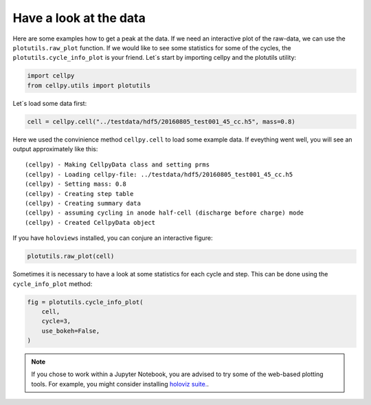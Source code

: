 Have a look at the data
-----------------------

Here are some examples how to get a peak at the data. If we need an
interactive plot of the raw-data, we can use the ``plotutils.raw_plot``
function. If we would like to see some statistics for some of the
cycles, the ``plotutils.cycle_info_plot`` is your friend. Let´s start by
importing cellpy and the plotutils utility:

.. code:: ipython3

    import cellpy
    from cellpy.utils import plotutils

Let´s load some data first:

.. code:: ipython3

    cell = cellpy.cell("../testdata/hdf5/20160805_test001_45_cc.h5", mass=0.8)

Here we used the convinience method ``cellpy.cell`` to load some
example data. If eveything went well, you will see an output approximately
like this:

.. parsed-literal::

    (cellpy) - Making CellpyData class and setting prms
    (cellpy) - Loading cellpy-file: ../testdata/hdf5/20160805_test001_45_cc.h5
    (cellpy) - Setting mass: 0.8
    (cellpy) - Creating step table
    (cellpy) - Creating summary data
    (cellpy) - assuming cycling in anode half-cell (discharge before charge) mode
    (cellpy) - Created CellpyData object


If you have ``holoviews`` installed, you can conjure an
interactive figure:

.. code:: ipython3

    plotutils.raw_plot(cell)


.. image:: figures/tutorials_utils_plotting_fig1.png


Sometimes it is necessary to have a look at some statistics for each
cycle and step. This can be done using the ``cycle_info_plot`` method:

.. code:: ipython3

    fig = plotutils.cycle_info_plot(
        cell,
        cycle=3,
        use_bokeh=False,
    )



.. image:: Tutorials/Utils/figures/tutorials_utils_plotting_fig2.png

.. note::

    If you chose to work within a Jupyter Notebook, you are advised to
    try some of the web-based plotting tools. For example, you might consider
    installing `holoviz suite. <https://holoviz.org>`_.

